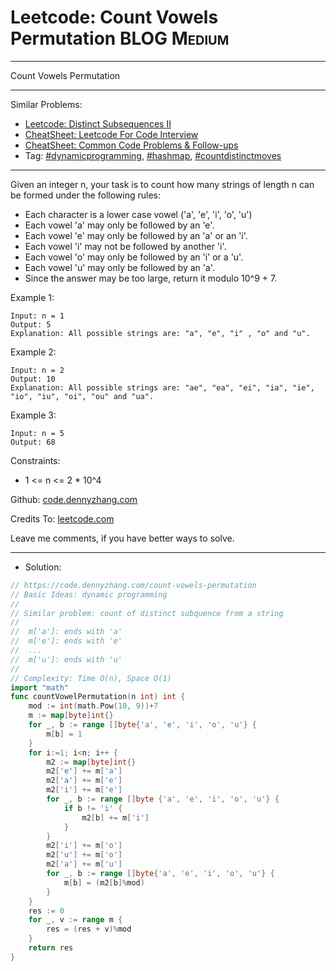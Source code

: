 * Leetcode: Count Vowels Permutation                            :BLOG:Medium:
#+STARTUP: showeverything
#+OPTIONS: toc:nil \n:t ^:nil creator:nil d:nil
:PROPERTIES:
:type:     dynamicprogramming, hashmap, countdistinctmoves
:END:
---------------------------------------------------------------------
Count Vowels Permutation
---------------------------------------------------------------------
#+BEGIN_HTML
<a href="https://github.com/dennyzhang/code.dennyzhang.com/tree/master/problems/count-vowels-permutation"><img align="right" width="200" height="183" src="https://www.dennyzhang.com/wp-content/uploads/denny/watermark/github.png" /></a>
#+END_HTML
Similar Problems:
- [[https://code.dennyzhang.com/distinct-subsequences-ii][Leetcode: Distinct Subsequences II]]
- [[https://cheatsheet.dennyzhang.com/cheatsheet-leetcode-A4][CheatSheet: Leetcode For Code Interview]]
- [[https://cheatsheet.dennyzhang.com/cheatsheet-followup-A4][CheatSheet: Common Code Problems & Follow-ups]]
- Tag: [[https://code.dennyzhang.com/review-dynamicprogramming][#dynamicprogramming]], [[https://code.dennyzhang.com/review-hashmap][#hashmap]], [[https://code.dennyzhang.com/followup-countdistinctmoves][#countdistinctmoves]]
---------------------------------------------------------------------
Given an integer n, your task is to count how many strings of length n can be formed under the following rules:

- Each character is a lower case vowel ('a', 'e', 'i', 'o', 'u')
- Each vowel 'a' may only be followed by an 'e'.
- Each vowel 'e' may only be followed by an 'a' or an 'i'.
- Each vowel 'i' may not be followed by another 'i'.
- Each vowel 'o' may only be followed by an 'i' or a 'u'.
- Each vowel 'u' may only be followed by an 'a'.
- Since the answer may be too large, return it modulo 10^9 + 7.

Example 1:
#+BEGIN_EXAMPLE
Input: n = 1
Output: 5
Explanation: All possible strings are: "a", "e", "i" , "o" and "u".
#+END_EXAMPLE

Example 2:
#+BEGIN_EXAMPLE
Input: n = 2
Output: 10
Explanation: All possible strings are: "ae", "ea", "ei", "ia", "ie", "io", "iu", "oi", "ou" and "ua".
#+END_EXAMPLE

Example 3: 
#+BEGIN_EXAMPLE
Input: n = 5
Output: 68
#+END_EXAMPLE
 
Constraints:

- 1 <= n <= 2 * 10^4

Github: [[https://github.com/dennyzhang/code.dennyzhang.com/tree/master/problems/count-vowels-permutation][code.dennyzhang.com]]

Credits To: [[https://leetcode.com/problems/count-vowels-permutation/description/][leetcode.com]]

Leave me comments, if you have better ways to solve.
---------------------------------------------------------------------
- Solution:

#+BEGIN_SRC go
// https://code.dennyzhang.com/count-vowels-permutation
// Basic Ideas: dynamic programming
//
// Similar problem: count of distinct subquence from a string
//
//  m['a']: ends with 'a'
//  m['e']: ends with 'e'
//  ...
//  m['u']: ends with 'u'
//
// Complexity: Time O(n), Space O(1)
import "math"
func countVowelPermutation(n int) int {
    mod := int(math.Pow(10, 9))+7
    m := map[byte]int{}
    for _, b := range []byte{'a', 'e', 'i', 'o', 'u'} {
        m[b] = 1
    }
    for i:=1; i<n; i++ {
        m2 := map[byte]int{}
        m2['e'] += m['a']
        m2['a'] += m['e']
        m2['i'] += m['e']
        for _, b := range []byte {'a', 'e', 'i', 'o', 'u'} {
            if b != 'i' {
                m2[b] += m['i']
            }
        }
        m2['i'] += m['o']
        m2['u'] += m['o']
        m2['a'] += m['u']
        for _, b := range []byte{'a', 'e', 'i', 'o', 'u'} {
            m[b] = (m2[b]%mod)
        }
    }
    res := 0
    for _, v := range m {
        res = (res + v)%mod
    }
    return res
}
#+END_SRC

#+BEGIN_HTML
<div style="overflow: hidden;">
<div style="float: left; padding: 5px"> <a href="https://www.linkedin.com/in/dennyzhang001"><img src="https://www.dennyzhang.com/wp-content/uploads/sns/linkedin.png" alt="linkedin" /></a></div>
<div style="float: left; padding: 5px"><a href="https://github.com/dennyzhang"><img src="https://www.dennyzhang.com/wp-content/uploads/sns/github.png" alt="github" /></a></div>
<div style="float: left; padding: 5px"><a href="https://www.dennyzhang.com/slack" target="_blank" rel="nofollow"><img src="https://www.dennyzhang.com/wp-content/uploads/sns/slack.png" alt="slack"/></a></div>
</div>
#+END_HTML
